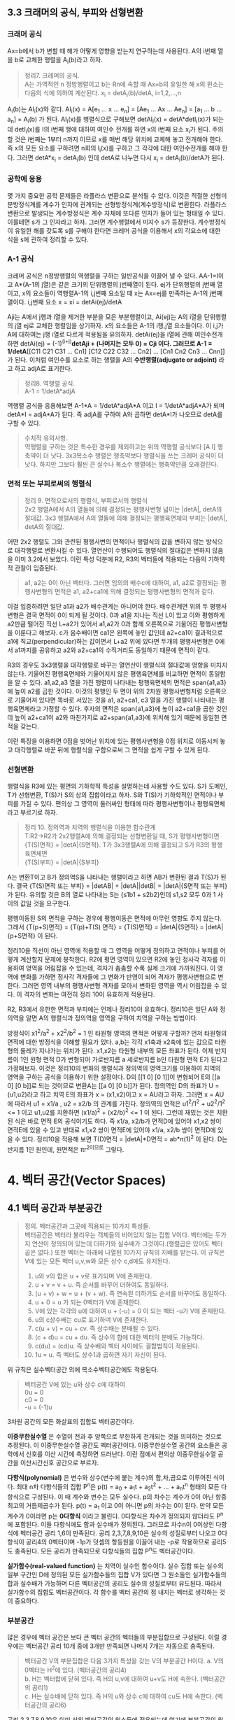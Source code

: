 ** 3.3 크래머의 공식, 부피와 선형변환
*** 크래머 공식
Ax=b에서 b가 변할 때 해가 어떻게 영향을 받는지 연구하는데 사용된다. A의 i번째 열을 b로 교체한 행렬을 A_{i}(b)라고 하자.
#+BEGIN_QUOTE
정리7. 크레머의 공식.\\
A는 가역적인 n 정방행렬이고 b는 Rn에 속할 때 Ax=b의 유일한 해 x의 원소는 다음의 식에 의하여 계산된다.
x_{i} = detA_{i}(b)/detA, i=1,2,...,n
#+END_QUOTE
A_{i}(b)는 AI_{i}(x)와 같다. AI_{i}(x) = A[e_{1} ... x ... e_{n}] = [Ae_{1} ... Ax ... Ae_{n}] = [a_{1} ... b ... a_{n}] = A_{i}(b) 가 된다.
AI_{i}(x)를 행렬식으로 구해보면 detAI_{i}(x) = detA*detI_{i}(x)가 되는데 detI_{i}(x)를 I의 i번째 행에 대하여 여인수 전개를 하면 x의 i번째 요소 x_{i}가 된다.
주의할 것은 i번째는 1부터 n까지 이므로 x를 매번 해당 위치에 교체해 놓고 전개해야 한다. 즉 x의 모든 요소를 구하려면 n회의 I_{i}(x)를 구하고 그 각각에 대한 여인수전개를 해야 한다.
그러면 detA*x_{i} = detA_{i}(b) 인데 detA로 나누면 다시 x_{i} = detA_{i}(b)/detA가 된다.  

*** 공학에 응용
몇 가지 중요한 공학 문제들은 라플라스 변환으로 분석될 수 있다. 이것은 적절한 선형미분방정식계를 계수가 인자에 관계되는 선형방정식계(계수방정식)로 변환한다. 
라플라스 변환으로 발생되는 계수방정식은 계수 자체에 또다른 인자가 들어 있는 형태일 수 있다. 이를테면 s가 그 인자라고 하자. 그러면 계수행렬에서 미지수 s가 등장한다.
계수방정식이 유일한 해를 갖도록 s를 구해야 한다면 크레머 공식을 이용해서 x의 각요소에 대한 식을 s에 관하여 정리할 수 있다. 

*** A-1 공식
크레머 공식은 n정방행렬의 역행렬을 구하는 일반공식을 이끌어 낼 수 있다. AA-1=I이고 A*(A-1의 j열)은 같은 크기의 단위행렬의 j번째열이 된다.
ej가 단위행렬의 j번째 열이고, x의 요소들이 역행렬A-1의 i,j번째 요소일 때 x는 Ax=ej를 만족하는 A-1의 j번째 열이다.
i,j번째 요소 x = xi = detAi(ej)/detA

Aji는 A에서 j행과 i열을 제거한 부분을 모은 부분행렬이고, Ai(ej)는 A의 i열을 단위행렬의 j열 ej로 교체한 행렬임을 상기하자.
x의 요소들은 A-1의 i행,j열 요소들이다. 이 i,j가 A에 대하여는 j행 i열로 다르게 적용됨을 유의하자. 
detAi(ej)을 i열에 관해 여인수전개하면 detAi(ej) = (-1)^(i+j)*detAji + (나머지는 모두 0) = Cji 이다.
그러므로 A-1 = 1/detA*[[C11 C21 C31 ... Cn1] [C12 C22 C32 ... Cn2] ... [Cn1 Cn2 Cn3 ... Cnn]] 가 된다. 이처럼 여인수를 요소로 하는 행렬을 A의 *수반행렬(adjugate or adjoint)* 라고 하고 adjA로 표기한다.

#+BEGIN_QUOTE
정리8. 역행렬 공식.\\
A-1 = 1/detA*adjA
#+END_QUOTE
역행렬 공식을 응용해보면 A-1*A = 1/detA*adjA*A 이고 I = 1/detA*adjA*A가 되며
detA*I = adjA*A가 된다. 즉 adjA를 구하여 A와 곱하면 detA*I가 나오므로 detA를 구할 수 있다. 

#+BEGIN_QUOTE
수치적 유의사항.\\
역행렬을 구하는 것은 특수한 경우를 제외하고는 위의 역행렬 공식보다 [A I] 행축약이 더 낫다.
3x3복소수 행렬은 행축약보다 행렬식을 쓰는 크레머 공식이 더 낫다. 하지만 그보다 훨씬 큰 실수나 복소수 행렬에는 행축약만큼 오래걸린다. 
#+END_QUOTE

*** 면적 또는 부피로써의 행렬식
#+BEGIN_QUOTE
정리 9. 면적으로서의 행렬식, 부피로서의 행렬식\\
2x2 행렬A에서 A의 열들에 의해 결정되는 평행사변형 넓이는 |detA|, detA의 절대값.
3x3 행렬A에서 A의 열들에 의해 결정되는 평행육면체의 부피는 |detA|, detA의 절대값.
#+END_QUOTE

어떤 2x2 행렬도 그와 관련된 평행사변의 면적이나 행렬식의 값을 변하지 않는 방식으로 대각행렬로 변환시킬 수 있다. 열연산이 수행되어도 행렬식의 절대값은 변하지 않음을 이미 3.2에서 보았다.
이런 특성 덕분에 R2, R3의 벡터들에 적용되는 다음의 기하학적 관찰이 입증된다.

#+BEGIN_QUOTE
a1, a2는 0이 아닌 벡터다. 그러면 임의의 배수c에 대하여, a1, a2로 결정되는 평행사변형의 면적은 a1, a2+ca1에 의해 결정되는 평행사변형의 면적과 같다.
#+END_QUOTE 
이걸 입증하려면 일단 a1과 a2가 배수관계는 아니어야 한다. 배수관계면 위의 두 평행사변형은 결국 면적이 0이 되게 될 것이다. 
0과 a1을 지나는 직선 L이 있고 이와 평행하게 a2만큼 떨어진 직선 L+a2가 있어서 a1,a2가 0과 함께 오른쪽으로 기울어진 평행사변형을 이룬다고 해보자. 
c가 음수배이면 ca1은 왼쪽에 놓인 값인데 a2+ca1이 결과적으로 a1에 직교(perpendicular)하는 값이면서 L+a2 위에 있다면 
두개의 평행사변형은 0에서 a1까지를 공유하고 a2와 a2+ca1의 수직거리도 동일하기 때문에 면적이 같다. 

R3의 경우도 3x3행렬을 대각행렬로 바꾸는 열연산이 행렬식의 절대값에 영향을 미치지 않는다. 기울어진 평행육면체와 기울어지지 않은 평행육면체를 비교하면 면적이 동일함을 알 수 있다.
a1,a2,a3 열을 가진 행렬이 나타내는 평행육면체의 면적은 span{a1,a3}에 높이 a2를 곱한 것이다. 이것의 평행인 두 면이 위의 2차원 평행사변형처럼 오른쪽으로 기울어져 있다면 
똑바로 서있는 것을 a1, a2+ca1, c3 열을 가진 행렬이 나타내는 평행육면체라고 가정할 수 있다. 
후자의 면적은 span{a1,a3}에 높이 a2+ca1을 곱한 것인데 높이 a2+ca1이 a2와 마찬가지로 a2+span{a1,a3}에 위치해 있기 때문에 동일한 면적을 갖는다.

이런 특징을 이용하면 0점을 벗어난 위치에 있는 평행사변형을 0점 위치로 이동시켜 놓고 대각행렬로 바꾼 뒤에 행렬식을 구함으로써 그 면적을 쉽게 구할 수 있게 된다.

*** 선형변환
행렬식을 R3에 있는 평면의 기하학적 특성을 설명하는데 사용할 수도 있다. S가 도메인, T가 선형변환, T(S)가 S의 상의 집합이라고 하자. 
S와 T(S)가 기하학적인 면적이나 부피를 가질 수 있다. 편의상 그 영역이 둘러싸인 형태에 따라 평행사변형이나 평행육면체라고 부르기로 하자.
#+BEGIN_QUOTE
정리 10. 정의역과 치역의 행렬식을 이용한 함수관계\\
T:R2->R2가 2x2행렬A에 의해 결정되는 선형변환일 때, S가 평행사변형이면 \\ 
{T(S)면적} = |detA|{S면적}.
T가 3x3행렬A에 의해 결정되고 S가 R3의 평행육면체면 \\
{T(S)부피} = |detA|{S부피}  
#+END_QUOTE
A는 변환T이고 B가 정의역S을 나타내는 행렬이라고 하면 AB가 변환된 결과 T(S)가 된다.
결국 {T(S)면적 또는 부피} = |detAB| = |detA||detB| = |detA|{S면적 또는 부피} 가 된다.
유의할 것은 B의 열로 나타내는 S는 {s1b1 + s2b2}인데 s1,s2 모두 0과 1 사이의 값일 것을 요구한다.

평행이동된 S의 면적을 구하는 경우에 평행이동은 면적에 아무런 영향도 주지 않는다.
그래서 {T(p+S)면적} = {T(p)+T(S) 면적} = {T(S)면적} = |detA|{S면적} = |detA|{p+S면적} 이 된다.

정리10을 직선이 아닌 영역에 적용할 때 그 영역을 어떻게 정의하고 면적이나 부피를 어떻게 계산할지 문제에 봉착한다.
R2에 평면 영역이 있으면 R2에 놓인 정사각 격자를 이용하여 영역을 어림잡을 수 있는데, 격자가 촘촘할 수록 실제 크기에 가까워진다.
이 영역에 변화를 가하면 정사각 격자들에 그 변화가 반영이 되어 격자가 평행사변형으로 변한다. 그러면 영역 내부의 평행사변형 격자를 모아서 변화된 영역을 역시 어림잡을 수 있다.
이 격자의 변화는 여전히 정리 10이 유효하게 적용된다.

R2, R3에서 유한한 면적과 부피에는 언제나 정리10이 유효하다. 정리10은 일단 A와 정의역을 알면 A의 행렬식과 정의역을 영역을 구하여 치역을 구하는 방법이다.

방정식이 x1^2/a^2 + x2^2/b^2 = 1 인 타원형 영역의 면적은 어떻게 구할까?
먼저 타원형의 면적에 대한 방정식을 이해할 필요가 있다. a,b는 각각 x1축과 x2축에 있는 값으로 타원형의 둘레가 지나가는 위치가 된다. x1,x2는 타원형 내부의 모든 좌표가 된다. 
이제 반지름이 1인 원형 면적 D가 변형되어 가로반지름 a 세로반지름 b인 타원형 면적 E가 된다고 가정해보자. 
이것은 정리10의 변화의 행렬식과 정의역의 영역크기를 이용하여 치역의 영역을 구하는 공식을 이용하기 위한 설정이다.
D의 [[1 0] [0 1]]이 변형되어 E의 [[a 0] [0 b]]로 되는 것이므로 변환A는 [[a 0] [0 b]]가 된다. 
정의역인 D의 좌표가 U = (u1,u2)라고 하고 치역 E의 좌표가 x = (x1,x2)이고 x = AU라고 하자.
그러면 x = AU에 따라서 u1 = x1/a , u2 = x2/b 의 관계를 가진다.
정의역의 면적은 u1^2/1^2 + u2^2/1^2 <= 1 이고 u1,u2를 치환하면 (x1/a)^2 + (x2/b)^2 <= 1 이 된다.
그런데 재밌는 것은 치환된 식은 바로 면적 E의 공식이기도 하다. 즉 x1/a, x2/b가 면적D에 있어야 x1,x2 쌍이 면적E에 있을 수 있고
반대로 x1,x2 쌍이 면적E에 있어야 x1/a, x2/b 쌍이 면적D에 있을 수 있다.
정리10을 적용해 보면 T(D)면적 = |detA|*D면적 = ab*π(1)^2 이 된다. D는 반지름 1인 원인데, 원면적은 πr^2이므로 그렇다.
 

* 4. 벡터 공간(Vector Spaces)
** 4.1 벡터 공간과 부분공간
#+BEGIN_QUOTE
정의. 벡터공간과 그곳에 적용되는 10가지 특성들.\\
벡터공간은 벡터라 불리우는 객체들의 비어있지 않는 집합 V이다. 벡터에는 두가지 연산이 정의되어 있는데 더하기와 실수배가 그것이다.(행렬곱은 있어도 벡터곱은 없다.) 또한 벡터는 아래에 나열된 10가지 규칙의 지배를 받는다. 이 규칙은 V에 있는 모든 벡터 u,v,w와 모든 상수 c,d에도 유지된다.

1. u와 v의 합은 u + v로 표기되며 V에 존재한다.
2. u + v = v + u. 즉 순서를 바꾸어 더하여도 동일하다.
3. (u + v) + w = u + (v + w). 즉 연속된 더하기도 순서를 바꾸어도 동일하다.
4. u + 0 = u 가 되는 0벡터가 V에 존재한다.
5. V에 있는 각각의 u에 대하여 u + (-u) = 0 이 되는 벡터 -u가 V에 존재한다.
6. u의 c상수배는 cu로 표기하며 V에 존재한다.
7. c(u + v) = cu + cv. 즉 상수배는 분배될 수 있다.
8. (c + d)u = cu + du. 즉 상수의 합에 대한 벡터의 분배도 가능하다.
9. c(du) = (cd)u. 즉 상수배와 벡터 사이에도 결합법칙이 적용된다.
10. 1u = u. 즉 벡터도 상수1과 곱하면 자기 자신이 된다.   
#+END_QUOTE
위 규칙은 실수벡터공간 외에 복소수벡터공간에도 적용된다.

#+BEGIN_QUOTE
벡터공간 V에 있는 u와 상수 c에 대하여\\
0u = 0\\
c0 = 0\\
-u = (-1)u
#+END_QUOTE 
3차원 공간의 모든 화살표의 집합도 벡터공간이다.

*이중무한실수열* 은 수열이 전과 후 양쪽으로 무한하게 전개되는 것을 의미하는 것으로 추정된다. 이 이중무한실수열 공간도 벡터공간이다.
이중무한실수열 공간의 요소들은 공학에서 신호를 이산 시간에 측정하면 드러난다. 이런 점에서 편의상 이중무한실수열 공간을 이산시간신호 공간으로 부르자.

*다항식(polynomial)* 은 변수와 상수(변수에 붙는 계수)의 합,차,곱으로 이루어진 식이다.
최대 n차 다항식들의 집합 P^{n}은 p(t) = a_{0} + a_{1}t + a_{2}t^{2} + ... + a_{n}t^{n} 형태의 모든 다항식으로 구성된다. 이 때 계수와 변수는 모두 실수다.
p의 차수는 계수가 0이 아닌 항중 최고의 거듭제곱수가 된다. p(t) = a_{1} 이고 0이 아니면 p의 차수는 0이 된다. 만약 모든 계수가 0이라면 p는 *0다항식* 이라고 불린다.
0다항식은 차수가 정의되지 않더라도 P^{n}에 포함된다. 이들 다항식에도 합과 실수배가 정의된다. 그러므로 차수n이 0이상인 다항식에 벡터공간 공리 1,6이 만족된다.
공리 2,3,7,8,9,10은 실수의 성질로부터 나오고 0다항식이 공리4의 0벡터이며 -1p가 덧셈의 항등원을 이끌어 내는 -p로 작용하므로 공리5도 충족된다. 
모든 공리가 만족되므로 다항식들의 집합 P^{n}도 벡터공간이다.

*실가함수(real-valued function)* 는 치역이 실수인 함수이다.
실수 집합 또는 실수의 일부 구간인 D에 정의된 모든 실가함수들의 집합 V가 있다면 그 원소들인 실가함수들의 합과 실수배가 가능하며 다른 벡터공간의 공리도 실수의 성질로부터 유도된다.
따라서 실가함수의 집합도 벡터공간이다. 각 함수를 벡터 공간의 점 내지는 벡터로 생각하는 것이 중요하다.  

*** 부분공간
많은 경우에 벡터 공간은 보다 큰 벡터 공간의 벡터들의 부분집합으로 구성된다. 이럴 경우에는 벡터공간 공리 10개 중에 3개만 만족되면 나머지 7개는 자동으로 충족된다.

#+BEGIN_QUOTE
벡터공간 V의 부분집합은 다음 3가지 특성을 갖는 V의 부분공간 H이다.
a. V의 0벡터는 H^{2}에 있다. (벡터공간의 공리4)\\
b. H는 벡터합에 닫혀 있다. 즉 H의 u,v에 대하여 u+v도 H에 속한다. (벡터공간의 공리1)\\ 
c. H는 실수배에 닫혀 있다. 즉 H의 u와 상수 c에 대하여 cu도 H에 속한다. (벡터공간의 공리6)
#+END_QUOTE
공리 2,3,7,8,9,10은 이미 상위 벡터공간의 원소들에 적용되는데 여기에 부분공간의 원소들도 포함되므로 당연히 적용된다.
공리5는 c의 상수가 -1인 경우에 해당하므로 역시 적용된다.
모든 부분공간은 벡터공간이고 역으로 모든 벡터공간도 부분공간이다. 부분공간이란 용어는 최소 두개의 벡터공간이 있고 하나가 다른 하나에 포함될 때 사용된다.
V의 부분공간이라는 표현은 V를 더 큰 공간으로 식별한다.

0벡터만으로 구성되는 집합도 부분공간이며 특별히 *0부분공간* 으로 부른다. {0}로 표기한다. 

모든 다항식의 집합 P가 실수인 계수와 함수에 대한 연산처럼 정의된 연산이 있다고 하자. 그러면 P는 R에 정의된 모든 실가함수들의 공간의 부분공간이다.
또한 n이 0이상일 때 P^{n}은 P의 부분공간인데 왜냐하면 P^{n}이 0다항식을 포함하는 P의 부분집합이며, P^{n}에 있는 두 다항식의 합 또한 P^{n}에 있고,
P^{n}의 다항식의 실수배 또한 P^{n}에 있기 때문이다. 

벡터공간 R^{2}는 R^{3}의 부분공간이 아니다. 왜냐하면 R^{2}는 R^{3}의 부분집합도 아니기 때문이다.
집합 H = {열벡터[s t 0]:s,t는 실수}는 R^{2}처럼 보이고 작동하는 R^{3}의 부분집합이다. 이 H가 R^{3}의 부분공간일까?
0벡터가 H에 들어있고, 덧샘과 실수배는 H에 닫혀있다. 왜냐하면 H의 벡터에 대한 덧샘과 실수배는 항상 3번째요소가 0인 벡터를 만들기 때문이다.
그러므로 H는 R^{3}의 부분공간이 맞다.  

0점을 지나지 않는 평면이나 선분은 부분공간이 될 수 없다.

*** 집합에 의해 생성되는 부분공간
선형결합은 벡터들의 실수배의 임의의 합이고 Span{v_{1},...,v_{p}}은 v_{1},...,v_{p}의 선형결합으로 작성될 수 있는 모든 집합이다.

벡터공간V의 벡터v_{1},v_{2}가 있을 때 집합 H=Span{v_{1},v_{2}}가 V의 부분공간이 되려면 H 안에 0벡터가 있고, 합과 실수배에 닫혀 있으면 된다.
H의 선형결합에는 0 = 0v_{1} + 0v_{2}이 존재한다. 따라서 0벡터가 있다.
합에 닫혀있는지는 H에 속하는 임의의 벡터u,v가 있을 때 u+v가 다시 H에 속하는지 알면 되는데 이것을 확인하는 방법은 u,v 역시 H의 선형결합으로 나타내어 u+v도 결국 H의 선형결합이 되는지 확인하는 것이다. 된다.
실수배에 닫혀있는지도 임의의 벡터u가 H의 선형결합으로 표현된 상태에서 실수배 cu가 H의 선형결합이 되는지 확인하면 된다. 결론은 닫혀있다.

R^{3}에서 자신을 제외한 0이 아닌 부분공간은 선형독립인 v_{1},v_{2}에 대하여 Span{v_{1},v_{2}}이거나 0이 아닌 v에 대하여 Span{v}이거나 둘 중 하나이다. 

#+BEGIN_QUOTE
정리 1. v_{1},...,v_{p}가 벡터공간V에 있으면 Span{v_{1},...,v_{n}}은 V의 부분공간이다. 
#+END_QUOTE
Span{v_{1},...,v_{p}}을 *생성되는 부분공간* 이라고 부르고 집합{v_{1},...,v_{p}}을 H를 *생성하는 집합(생성집합)* 이라고 부른다.

집합 H = {(a-3b,b-a,a,b): a,b는 실수} 이면 H가 R^{4}의 부분공간일까? 
매개변수a,b에 대한 벡터방정식으로 변형함으로써 선형결합으로 나타낼 수 있다. 이 벡터들은 4개 요소를 가지므로 모두 R^{4}의 요소들이므로
정리1에 따라 이 벡터집합으로 생성된 공간은 R^{4}의 부분공간이 된다. 

생성집합을 부분공간을 유지시켜주는 조종간으로 생각해 볼 수 있다. 부분공간의 무수히 많은 벡터에 대한 계산은 생성집합의 유한한 개수의 벡터연산으로 축소된다.

** 4.2 영공간, 열공간, 선형변환

*** 행렬의 영공간
#+BEGIN_QUOTE
m x n 행렬의 영공간은 Nul A로 표기되는데 동차계 Ax=0의 모든 해집합이다. 집합 표기법에 의하면\\
Nul A = {x : x는 R^{n}에 있으며 Ax=0이다} 
#+END_QUOTE
다른 표현으로는 R^{m}에 있는 0벡터로 사상되는 R^{n}에 있는 모든 x의 집합이 Nul A이다.

#+BEGIN_QUOTE
정리 2. 0공간과 동차계 해집합의 동치관계.\\
m x n 행렬 A의 영공간은 R^{n}의 부분공간이다. 이와 동등하게\\
n개의 미지수의 m개의 동차 방정식의 계인 Ax=0에 대한 해집합은 R^{n}의 부분공간이다.
#+END_QUOTE
벡터공간의 부분공간에 대한 3가지 규칙인 영벡터,벡터합,실수배가 부분공간에 포함되는지가 Ax=0을 이용하여 증명된다.

*** 영공간의 명시적 표현
영공간은 묵시적으로 정의되어 있지만 Ax=0을 푸는 것이 Nul A의 명시적 표현을 생산하는 것에 이르게 된다.
영공간 Nul A의 생성집합은 먼저 [A 0]을 행축약하는데 자유변수가 있다면 그에 관한 매개변수 벡터 방정식을 만든다. 그러면 이 방정식에 나오는 벡터들이 생성집합의 요소가 된다.
여기서 우리는 Nul A가 0벡터가 아닌 벡터를 포함하는 경우에 Nul A의 생성집합에 적용되는 2가지 포인트를 얻게 된다.
1. Nul A 생성집합의 벡터들은 선형 독립이다.
2. Nul A 생성집합의 벡터의 개수는 Ax=0의 자유변수의 개수와 같다. 

*** 행렬의 열공간
#+BEGIN_QUOTE
정의: m x n 행렬 A의 열공간은 Col A로 표기되며 A의 열의 모든 선형 결합의 집합이다.\\ 
만약 A가 [a_{1} ... a_{n}] 이면 Col A = Span{a_{1} ... a{n}} 이다.
#+END_QUOTE

#+BEGIN_QUOTE
정리 3. m x n 행렬 A의 열공간은 R^{m}의 부분공간이다.
#+END_QUOTE
열공간 Col A의 벡터는 Ax로 표기되는데 Ax가 A의 열의 선형결합이고 Col A는 A의 열로 만든는 선형결합을 원소로 하는 집합이기 때문이다. 이를 집합표기법으로 표기하면\\
Col A = {b : R^{m}의 x에 대하여 b=Ax}\\
이 표기법은 Col A가 선형변환 x->Ax의 치역이라는 것도 보여준다.

어떤 벡터 집합이 주어지고 그것을 매개변수 벡터방정식으로 변환했을 때 그 집합은 그 구성요소인 벡터들로 생성되는 공간이기도 하다. 해당 벡터들로 만들어진 행렬A가 있다면 앞의 공간은 행렬A의 열들로 생성된 Col A라고도 볼 수 있다.
그렇다면 Ax=b가 R의 모든 b에 대하여 각 하나씩의 해를 가지고 있다면 A의 모든 열이 R 자체를 생성하는 것이기도 하다.
#+BEGIN_QUOTE
m x n 행렬 A의 열공간은 Ax=b가 R^{m}의 모든 b에 대하여 각 하나의 해를 가질 경우 R^{m} 자체가 된다.
#+END_QUOTE

*** 영공간과 열공간의 대조
다음 항에서 대조표를 제시한다.

*** 선형변환의 핵과 치역
|Nul A|Col A|
|-----+-----|
|1. Nul A는 R^{n}의 부분공간이다.|1. Col A는 R^{m}의 부분공간이다.|
|2. Nul A는 묵시적으로 정의된다. 이 말은 Nul A가 충족해야 하는 유일한 조건인 Ax=0이 주어진다는 것이다.|2. Col A는 명시적으로 정의된다. Col A의 벡터들을 생성하는 방법은 다루었다.|
|3. Nul A의 벡터들은 [A 0] 행축약으로 구한다.|3. Col A의 벡터들은 A의 열들이다.|
|4. Nul A와 A의 요소들 사이에는 명백한 관계가 없다.|4. Col A와 A의 요소들 사이에는 명백한 관계가 있다. A의 각 열들은 모두 Col A의 요소들이다.|
|5. Nul A의 벡터 v는 Av=0의 특성을 가진다.|5. Col A의 벡터 v는 Ax=v가 항상 해를 갖는다는 특성을 가진다.|
|6. 특정 벡터 v가 Nul A에 속하는지는 Av=0이 되는지 계산해 보면 된다.|6. 특정 벡터 v가 Col A에 속하는지 알려면 [A v]를 행축약해서 해가 존재하는지 확인해야 한다.| 
|7. Ax=0이 자명한 해만 가지면 Nul A = {0}이다.|7. Ax=b가 R^{m}의 모든 b에 대하여 해를 하나씩만 가지면 Col A = R^{m}이다.|
|8. 선형변환 x->Ax가 일대일인 경우에 Nul A = {0}이다.|8. 선형변환 x->Ax가 R^{n}을 R^{m}에 전사하는 경우에 Col A = R^{m}이다.|

#+BEGIN_QUOTE
정의: 벡터 공간에 관한 선형변환의 규칙.\\
벡터공간 V에서 벡터공간 W로의 선형변환T는 V의 벡터 x를 W의 벡터 T(x)로 할당하는 다음과 같은 규칙이다.\\
(ⅰ) V의 모든 u,v에 대하여 T(u + v) = T(u) + T(v)
(ⅱ) V의 u와 모든 상수 c에 대하여 T(cu) = cT(u)
#+END_QUOTE
선형변환 T의 *핵* (kernel 내지는 영공간으로 입력의 영공간이다)은 T(u)=0(0은 출력공간의 것이다)을 만족하는 V의 모든 u의 집합이다. T의 *치역* 은 V의 x에 대한 T(x) 형태인 W의 모든 벡터의 집합이다. 그렇다면 선형변환이 행렬변환으로 나타난다면 선형변환의 핵과 치역은 행렬의 영공간과 열공간이 된다.

미분연산이 선형변환이다. 
*도함수(derivatives)* 는 함수 인자의 변화 각각에 대하여 함수값의 변화에 대한 민감도를 측정한다. 미분은 도함수를 계산하는 행위이다.  
*연속함수(continuous function)* 는 입력이 작게 변하면 출력도 임의대로 작게 변하는 함수를 말한다. 그렇지 않은 함수를 비연속 함수라고 한다.
*상수함수(constant function)* 은 모든 입력값에 대하여 출력값이 동일한 함수이다.

미적분학에서도 두 가지 단순한 미분법칙이 있는데 선형변환의 규칙 두 가지와 닮아 있다.
#+BEGIN_QUOTE
  D(f + g) = D(f) + D(g)\\
  D(cf) = cD(f)
#+END_QUOTE
D는 미분변환인데 선형변환의 규칙도 만족하므로 미분변환은 선형변환이다. 그렇다면 D의 핵은 상수함수의 집합이고 D의 치역은 연속함수의 집합이다.

다양한 물리계를 기술하는데 사용되는 미분방정식의 해집합은 바로 그 방정식의 입력인자를 미분방정식으로 사상하는 선형변환의 핵이다. 

** 4.3 선형독립 집합; 기저
벡터공간V나 부분공간H를 가급적 효율적으로 생성하는 부분집합을 살펴본다.

#+BEGIN_QUOTE
정리 4. 벡터 집합이 선형 종속이 되는 경우.\\
두 개 이상의 벡터로 된 집합 {v_{1}, ... , v_{p}}에서 v_{1}가 0이 아닌 경우 \\
j>1인 v_{j}는 그것이 선행되는 v_{1}부터 v_{j-1}까지의 선형결합과 같다면 그 벡터 집합은 선형 종속이다.
#+END_QUOTE

#+BEGIN_QUOTE
정의: 벡터 공간의 부분공간을 생성하는 기저의 정의.\\
벡터공간 V의 부분공간을 H라 하자. V의 벡터 집합 B = {b_{1},...,b_{p}}가 있을 때 아래의 두 조건을 만족하면 B는 H의 기저이다.
(ⅰ) B는 선형독립인 집합이다.
(ⅱ) B에 의해 생성되는 부분공간은 H와 일치한다. 즉 H = Span{b_{1},...,b_{p}} 이다.
#+END_QUOTE
위 정의는 H=V일 때 적용되는데 벡터공간은 그 자체가 자신의 부분공간이기 때문이다. 그러므로 V의 기저는 그 V를 생성하는 선형 독립인 집합이다. H와 V가 다른 경우를 살펴보면 b_{1},...,b_{p}는 H에 소속돼야 한다는 요구가 조건2에 포함되는데 왜냐하면 4.1절에서 본 바와같이 Span{b_{1},...,b_{p}}은 b_{1},...,b_{p}를 포함하기 때문이다.

가역행렬인 n 정방행렬A의 열들은 R^{n}의 기저를 형성한다. 가역행렬이면 그 행렬의 열들은 선형독립이고 그 열들이 R^{n}을 생성하기 때문이다.(기저는 벡터공간의 부분공간을 생성하는 집합인데 여기서는 벡터공간 R^{n}을 생성하므로 벡터공간 자체가 부분공간과 같은 경우라고 봐야겠다.)

n 항등행렬I는 그 열들이 선형독립이다. 항등행렬의 열들의 집합을 특별히 R^{n}의 *표준 기저* 라고 부른다.

그러므로 어떤 벡터집합이 기저가 되는지 여부는 그 벡터를 열로 하는 행렬이 가역행렬인지 확인하면 된다. 예를들어 행축약을 하여 모든 열에 추축위치가 있다면 가역행렬이고 따라서 기저임이 확인된다.  

다항식 집합 P_{n}은 4.1에서 다루었듯이 벡터공간이다. 다항식 집합으로 생성되는 벡터공간도 기저가 있을 것이며 그 중에서도 표준기저가 존재할 것이다. 그 표준기저가 {1, t, t^{2}, ... , t^{n}} 이다. 이것이 표준기저임을 증명하려면 저 집합의 요소들이 선형독립임을 증명하면 된다.\\ 
동차방정식 c_{0}1 + c_{1}t + c_{2}t^{2} + ... + c_{n}t^{n} = 0(t) 에서 c_{0},...,c_{n}이 모두 0이면 즉 오른쪽의 0다항식이면 자명한 해만 존재하여 선형독립임이 증명된다. 대수의 기본 정리에 의할 때 다항식 집합 P_{n}에서 유일하게 n개 보다 많은 0들을 가지는 다항식은 0다항식(zero polynomial)뿐이다. 위 방정식의 항은 n+1개이며 이 항들의 합이 0이 되는 조합이 위 방정식의 해가 되는데 앞의 대수의 정리에 따르게 되면 0다항식이 되는 경우는 오로지 n개보다 많은 0들로 된 다항식 밖에 없다. 즉 위 방정식에서 각항들이 모두 0이 되는 경우에만 0다항식이 된다. 모든 항이 동시에 0이 되려면 각 상수가 모두 0이 되는 수 밖에 없다. 따라서 자명한 해만 존재하고 따라서 선형독립이므로 위의 집합은 P_{n}의 기저이다.

*** 생성집합 정리(The Spanning Set Theorem)
*생성집합* 은 그 구성요소들이 어떤 공간을 생성할 수 있는 집합이다. 이 생성집합에서 불필요한 벡터를 제거한 것이 기저이다. 

어떤 벡터집합이 부분공간을 생성하는데 선형독립이 아니라면 기저가 아니다. 특히 한 벡터가 나머지 벡터의 선형결합과 동일한 경우에는 명백한 선형종속이다. 그러면 선형종속의 원인이 되는 그 하나의 벡터만 제거하면 나머지 벡터들은 선형독립관계가 되고 곧 기저가 된다. 이는 그 한 벡터를 같은 관계의 벡터의 선형결합으로 치환하여 나머지 벡터의 식으로 바꿔보면 확인할 수 있다. 이를 일반화하여 정리로 만들면 아래와 같다.
#+BEGIN_QUOTE
정리 5. 생성집합 정리\\
S = {v_{1},...,v_{p}}가 V에 속하는 집합이고 H = Span = {v_{1},...,v_{p}}이라면\\
(a) S의 벡터들 중 하나인 v_{k}가 S의 나머지 벡터들의 선형결합이면 v_{k}를 제거한 나머지 집합S는 여전히 H를 생성한다.
(b) H가 {0}이 아니면 S의 어떤 부분집합은 H의 기저이다.
#+END_QUOTE   
입증a. v_{k}가 v_{p}라고 가정하면 나머지의 선형결합이 된다. S의 모든 벡터로 된 선형결합에서 v_{p} 부분을 앞의 선형결합으로 치환하고 각 아래첨자에 해당하는 항들끼리 묶게 되면 v_{p}를 제외한 나머지 벡터들의 선형결합이 된다. 이것을 통해 a가 증명된다.\\

입증b. S의 벡터들이 선형독립이면 간단히 그렇다. 문제는 선형종속인 경우인데 바로 a를 통해서 종속이 되는 요소를 제거할 수 있고 그래도 그런요소가 남으면 제거작업을 반복해도 문제없다. 물론 벡터가 두 개이상 남고 선형독립이 되면 당연히 기저가 된다. 그렇지 않고 하나만 남는다면 H는 {0}이 아니고 당연히 선형독립이므로 무조건 기저가 된다.

*** 영공간과 열공간의 기저(Bases for Nul A and Col A)
행렬 B가 있을 때 그 비기축열들은 다른 기축열들의 선형결합이다. 생성집합의 정리에 따라 비기축열을 제거하고 나머지를 모으면 그것이 행렬B의 열공간 Col B를 생성하는 집합이 된다. 이러한 응용은 보통의 행렬이나 기약사다리꼴 형태의 행렬이나 관계없이 적용된다.

#+BEGIN_QUOTE
정리 6. 행렬 A의 추축열이 열공간 Col A의 기저이다.
#+END_QUOTE

주의할 것은 행연산이 때로는 원본 행렬의 열공간을 변형시킨다는 점이다. 그러므로 기약 사다리꼴 행렬의 열공간이 원본 행렬의 열공간을 반영하지 못할 때가 있다. 한 가지 예로 원본 행렬과 달리 기약 사다리꼴 행렬의 마지막 행이 전부 0이 되는 경우가 있는데 이런 경우도 반영을 못한다. 

*** 기저에 관한 두 가지 관점(Two Views of a Basis)
생성집합 정리에 따라 선형종속인 벡터를 삭제하여 최초로 선형독립이 되면 이 자체가 가장 다이어트된 기저가 된다. 여기서 벡터를 더 제거해봐야 본래의 대상 공간을 생성할 수 없는 집합이 될 뿐이다. 
또한 기저는 그 자체로 가장 큰 선형독립 집합이기도 하다. 여기서 벡터를 더 추가해봐야 그 벡터는 기존 기저의 벡터들을 활용해서 만들어 낼 수 있기 때문이다. 그러면 선형종속이 되어 버린다. 
